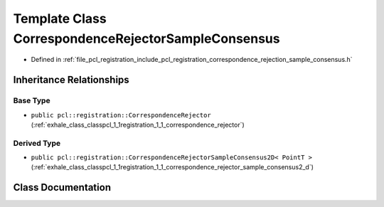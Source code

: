 .. _exhale_class_classpcl_1_1registration_1_1_correspondence_rejector_sample_consensus:

Template Class CorrespondenceRejectorSampleConsensus
====================================================

- Defined in :ref:`file_pcl_registration_include_pcl_registration_correspondence_rejection_sample_consensus.h`


Inheritance Relationships
-------------------------

Base Type
*********

- ``public pcl::registration::CorrespondenceRejector`` (:ref:`exhale_class_classpcl_1_1registration_1_1_correspondence_rejector`)


Derived Type
************

- ``public pcl::registration::CorrespondenceRejectorSampleConsensus2D< PointT >`` (:ref:`exhale_class_classpcl_1_1registration_1_1_correspondence_rejector_sample_consensus2_d`)


Class Documentation
-------------------


.. doxygenclass:: pcl::registration::CorrespondenceRejectorSampleConsensus
   :members:
   :protected-members:
   :undoc-members: